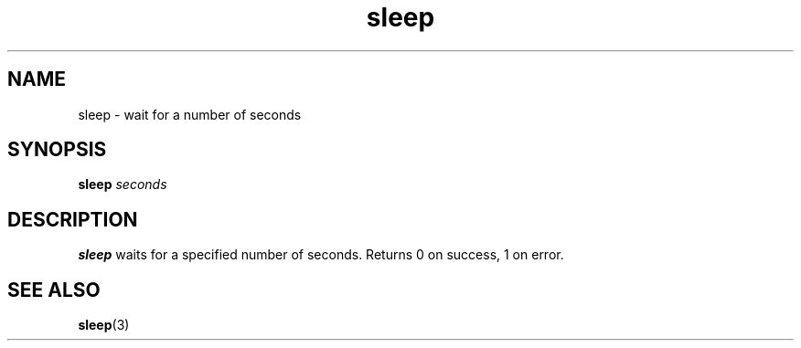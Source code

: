 .\" Copyright (C) 1999 by Anders Gavare
.\" All Rights Reserved
.TH sleep 1 "15 Oct 1999"
.SH NAME
sleep \- wait for a number of seconds
.SH SYNOPSIS
.LP
.BI "sleep " seconds
.SH DESCRIPTION
.BR sleep
waits for a specified number of seconds. Returns 0 on
success, 1 on error.
.SH SEE ALSO
.BR sleep (3)
